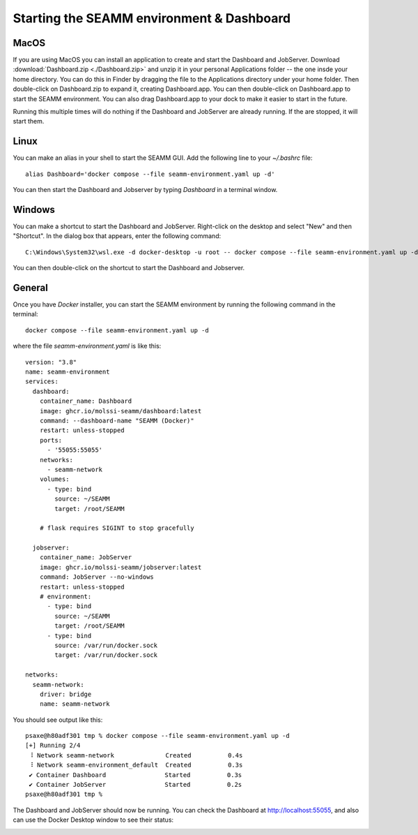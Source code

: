 .. _seamm-environment:

Starting the SEAMM environment & Dashboard
==========================================
MacOS
-----
If you are using MacOS you can install an application to create and start the Dashboard
and JobServer. Download :download:`Dashboard.zip <./Dashboard.zip>` and unzip it in your
personal Applications folder -- the one insde your home directory. You can do this in
Finder by dragging the file to the Applications directory under your home folder. Then
double-click on Dashboard.zip to expand it, creating Dashboard.app. You can then double-click on
Dashboard.app to start the SEAMM environment. You can also drag Dashboard.app to your dock to make
it easier to start in the future. 

Running this multiple times will do nothing if the Dashboard and JobServer are already
running. If the are stopped, it will start them.

Linux
-----
You can make an alias in your shell to start the SEAMM GUI. Add the following line to
your `~/.bashrc` file::

  alias Dashboard='docker compose --file seamm-environment.yaml up -d'

You can then start the Dashboard and Jobserver by typing *Dashboard* in a terminal window.

Windows
-------
You can make a shortcut to start the Dashboard and JobServer. Right-click on the desktop and select
"New" and then "Shortcut". In the dialog box that appears, enter the following command::

  C:\Windows\System32\wsl.exe -d docker-desktop -u root -- docker compose --file seamm-environment.yaml up -d

You can then double-click on the shortcut to start the Dashboard and Jobserver.

.. Note:
   We have not yet installed on SEAMM on Windows using Docker. We are working on this!
   Hopefully the above instruction will work, but we have not tested it yet.

General
-------
.. Note:
   The directory ~/SEAMM needs to exist! If it doesn't, please create it!

Once you have *Docker* installer, you can start the SEAMM environment by running the
following command in the terminal::

  docker compose --file seamm-environment.yaml up -d

where the file `seamm-environment.yaml` is like this::

  version: "3.8"
  name: seamm-environment
  services:
    dashboard:
      container_name: Dashboard
      image: ghcr.io/molssi-seamm/dashboard:latest
      command: --dashboard-name "SEAMM (Docker)"
      restart: unless-stopped
      ports:
	- '55055:55055'
      networks:
	- seamm-network
      volumes:
	- type: bind
	  source: ~/SEAMM
	  target: /root/SEAMM

      # flask requires SIGINT to stop gracefully                                                                                                                    # (default stop signal from Compose is SIGTERM)                                                                                                               stop_signal: SIGINT

    jobserver:
      container_name: JobServer
      image: ghcr.io/molssi-seamm/jobserver:latest
      command: JobServer --no-windows
      restart: unless-stopped
      # environment:                                                                                                                                                #   - DISPLAY=host.docker.internal:0                                                                                                                          volumes:
	- type: bind
	  source: ~/SEAMM
	  target: /root/SEAMM
	- type: bind
	  source: /var/run/docker.sock
	  target: /var/run/docker.sock

  networks:
    seamm-network:
      driver: bridge
      name: seamm-network

You should see output like this::

  psaxe@h80adf301 tmp % docker compose --file seamm-environment.yaml up -d  
  [+] Running 2/4
   ⠸ Network seamm-network              Created          0.4s 
   ⠸ Network seamm-environment_default  Created          0.3s 
   ✔ Container Dashboard                Started          0.3s 
   ✔ Container JobServer                Started          0.2s 
  psaxe@h80adf301 tmp % 
  
The Dashboard and JobServer should now be running. You can check the Dashboard at
http://localhost:55055, and also can use the Docker Desktop window to see their status:

.. image:: images/docker-desktop.png
   :alt: Docker Desktop
